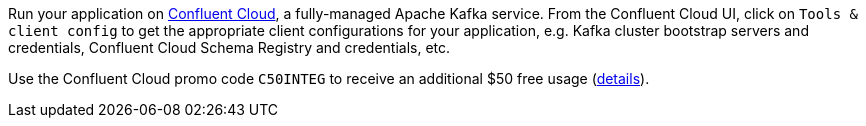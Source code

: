 Run your application on https://confluent.cloud[Confluent Cloud], a fully-managed Apache Kafka service.
From the Confluent Cloud UI, click on `Tools & client config` to get the appropriate client configurations for your application, e.g. Kafka cluster bootstrap servers and credentials, Confluent Cloud Schema Registry and credentials, etc.

Use the Confluent Cloud promo code `C50INTEG` to receive an additional $50 free usage (https://www.confluent.io/confluent-cloud-promo-disclaimer[details]).
